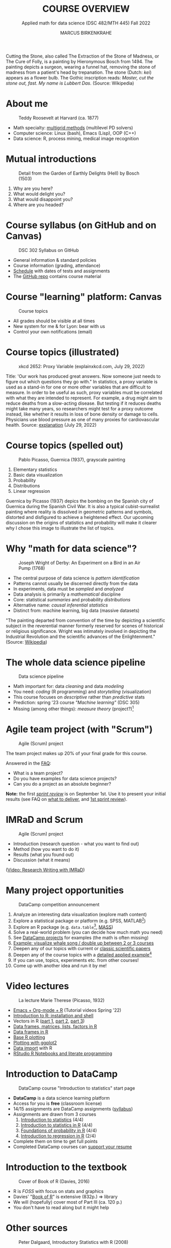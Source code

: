  #+TITLE: COURSE OVERVIEW
#+AUTHOR: MARCUS BIRKENKRAHE
#+SUBTITLE: Applied math for data science (DSC 482/MTH 445) Fall 2022
#+STARTUP:overview hideblocks indent inlineimages
#+attr_html: :width 200px
#+caption: Cutting the stone/cure of folly, Hieronymous Bosch (1494)
_[[../img/1_bosch.jpg]]_
#+begin_notes
Cutting the Stone, also called The Extraction of the Stone of Madness,
or The Cure of Folly, is a painting by Hieronymous Bosch
from 1494. The painting depicts a surgeon, wearing a funnel hat,
removing the stone of madness from a patient's head by
trepanation. The stone (Dutch: /kei/) appears as a flower bulb. The
Gothic inscription reads: /Master, cut the stone out, fast. My name is
Lubbert Das/. (Source: Wikipedia)
#+end_notes
* About me
#+attr_html: :width 300px
#+caption: Teddy Roosevelt at Harvard (ca. 1877)
[[../img/1_teddy.jpg]]

- Math specialty: [[https://www.math.hkust.edu.hk/~mamu/courses/531/tutorial_with_corrections.pdf][multigrid methods]] (multilevel PD solvers)
- Computer science: Linux (bash), Emacs (Lisp), OOP (C++)
- Data science: R, process mining, medical image recognition

* Mutual introductions
#+attr_html: :width 500px
#+caption: Detail from the Garden of Earthly Delights (Hell) by Bosch (1503)
[[../img/1_hell.png]]

1. Why are you here?
2. What would delight you?
3. What would disappoint you?
4. Where are you headed?
* Course syllabus (on GitHub and on Canvas)
#+attr_html: :width 500px
#+caption: DSC 302 Syllabus on GitHub
[[../img/1_syllabus.png]]

- General information & standard policies
- Course information (grading, attendance)
- [[https://github.com/birkenkrahe/dsmath/blob/main/org/syllabus.org#dates-and-class-schedule][Schedule]] with dates of tests and assignments
- The [[https://github.com/birkenkrahe/dsmath][GitHub repo]] contains course material

* Course "learning" platform: Canvas

#+attr_html: :width 500px
#+caption: Course topics
[[../img/1_canvas.png]]

- All grades should be visible at all times
- New system for me & for Lyon: bear with us
- Control your own notifications (email)

* Course topics (illustrated)
#+attr_html: :width 400px
#+caption: xkcd 2652: Proxy Variable (explainxkcd.com, July 29, 2022)
[[../img/1_xkcd_proxy_variable.png]]

#+begin_notes
Title: 'Our work has produced great answers. Now someone just needs to
figure out which questions they go with."  In statistics, a proxy
variable is used as a stand-in for one or more other variables that
are difficult to measure. In order to be useful as such, proxy
variables must be correlated with what they are intended to
represent. For example, a drug might aim to reduce deaths from a
slow-acting disease. But testing if it reduces deaths might take many
years, so researchers might test for a proxy outcome instead, like
whether it results in loss of bone density or damage to
cells. Physicians use blood pressure as one of many proxies for
cardiovascular health. Source: [[https://www.explainxkcd.com/wiki/index.php/2652:_Proxy_Variable][explanation]] (July 29, 2022)
#+end_notes
* Course topics (spelled out)
#+attr_html: :width 500px
#+caption: Pablo Picasso, Guernica (1937), grayscale painting
[[../img/1_guernica.png]]

1) Elementary statistics
2) Basic data visualization
3) Probability
4) Distributions
5) Linear regression

#+begin_notes
Guernica by Picasso (1937) depics the bombing on the Spanish city of
Guernica during the Spanish Civil War. It is also a typical
cubist-surrealist painting where reality is dissolved in geometric
patterns and symbols, distorted and disfigured to achieve a heightened
effect. Our upcoming discussion on the origins of statistics and
probability will make it clearer why I chose this image to illustrate
the list of topics.
#+end_notes
* Why "math for data science"?
#+attr_html: :width 500px
#+caption: Joseph Wright of Derby: An Experiment on a Bird in an Air Pump (1768)
[[../img/1_experiment.jpg]]

- The central purpose of data science is /pattern identification/
- Patterns cannot usually be discerned directly from the data
- In experiments, data must be /sampled/ and /analyzed/
- Data analysis is primarily a /mathematical/ discipline
- Core: statistical /summaries/ and probability /distributions/
- Alternative name: /causal inferential statistics/
- Distinct from: machine learning, big data (massive datasets)

#+begin_notes
"The painting departed from convention of the time by depicting a
scientific subject in the reverential manner formerly reserved for
scenes of historical or religious significance. Wright was
intimately involved in depicting the Industrial Revolution and the
scientific advances of the Enlightenment." (Source: [[https://en.wikipedia.org/wiki/An_Experiment_on_a_Bird_in_the_Air_Pump][Wikipedia]])
#+end_notes

* The whole data science pipeline
#+attr_html: :width 500px
#+caption: Data science pipeline
[[../img/1_pipeline.png]]

- Math important for: data /cleaning/ and data /modeling/
- You need: /coding/ (R programming) and /storytelling/ (visualization)
- This course focuses on /descriptive/ rather than /predictive/ stats
- Prediction: spring '23 course /"Machine learning"/ (DSC 305)
- Missing (among other things): /measure theory/ (project?)[fn:4]

* Agile team project (with "Scrum")
#+attr_html: :width 600px
#+caption: Agile (Scrum) project
[[../img/1_scrum.png]]

The team project makes up 20% of your final grade for this course.

Answered in the [[https://github.com/birkenkrahe/org/blob/master/FAQ.org][FAQ]]:
- What is a team project?
- Do you have examples for data science projects? 
- Can you do a project as an absolute beginner? 

*Note:* the first /[[https://github.com/birkenkrahe/org/blob/master/FAQ.org#what-is-a-sprint-review][sprint review]]/ is on September 1st. Use it to present
your initial results (see FAQ on [[https://github.com/birkenkrahe/org/blob/master/FAQ.org#what-do-i-need-to-deliver-at-a-sprint-review][what to deliver]], and [[https://github.com/birkenkrahe/org/blob/master/FAQ.org#what-should-we-do-in-the-first-sprint][1st sprint
review]]).

* IMRaD and Scrum
#+attr_html: :width 600px
#+caption: Agile (Scrum) project
[[../img/1_imrad.png]]

- Introduction (research question - what you want to find out)
- Method (how you want to do it)
- Results (what you found out)
- Discussion (what it means)

([[https://youtu.be/dip7UwZ3wUM][Video: Research Writing with IMRaD]])

* Many project opportunities

#+attr_html: :width 200px
#+caption: DataCamp competition announcement
[[../img/1_competition.png]]

1. Analyze an interesting data visualization (explore math content)
2. Explore a statistical package or platform (e.g. SPSS, MATLAB[fn:2])
3. Explore an R package (e.g. ~data.table~[fn:1], [[https://cran.r-project.org/web/packages/MASS/index.html][MASS]])
4. Solve a real-world problem (you can decide how much math you need)
5. See [[https://app.datacamp.com/learn/projects][DataCamp projects]] for examples (the math is often missing)
6. [[https://github.com/birkenkrahe/dviz/issues/12][Example: visualize whale song / double up between 2 or 3 courses]]
7. Deepen any of our topics with current or [[https://statmodeling.stat.columbia.edu/2014/03/31/cited-statistics-papers-ever/][classic scientific papers]]
8. Deepen any of the course topics with a [[https://www.statmethods.net/advstats/timeseries.html][detailed applied example]][fn:3]
9. If you can use, topics, experiments etc. from other courses!
10. Come up with another idea and run it by me!

* Video lectures
#+attr_html: :width 400px
#+caption: La lecture Marie Therese (Picasso, 1932)
[[../img/1_lecture.jpg]]

- [[https://www.youtube.com/playlist?list=PLwgb17bzeNygo8GU6SivwwjsQj9QabqAJ][Emacs + Org-mode + R]] (Tutorial videos Spring '22)
- [[https://www.youtube.com/playlist?list=PL6SfZh1-kWXkLa45V6JeEhNZEXvsmUR1f][Introduction to R: installation and shell]]
- Vectors in R ([[https://www.youtube.com/playlist?list=PL6SfZh1-kWXl3_YDc-8SS5EuG4h1aILHz][part 1]], [[https://www.youtube.com/playlist?list=PL6SfZh1-kWXlA2axuHdNMzhwhuEhtGtlK][part 2]], [[https://www.youtube.com/playlist?list=PL6SfZh1-kWXn0PLpr1dB8NQwkDuThwkf5][part 3]])
- [[https://www.youtube.com/playlist?list=PL6SfZh1-kWXmMY6rKe2dkUUdn41m50-n6][Data frames, matrices, lists, factors in R]]
- [[https://www.youtube.com/playlist?list=PL6SfZh1-kWXlKpHIv66nOhGAFxztXaCEd][Data frames in R]]
- [[https://www.youtube.com/playlist?list=PL6SfZh1-kWXkDVwgn2kXG13Y4SnoWDj9q][Base R plotting]]
- [[https://www.youtube.com/playlist?list=PL6SfZh1-kWXnLB9cVQQKRxtAFFDfyGw0h][Plotting with ggplot2]]
- [[https://www.youtube.com/playlist?list=PLwgb17bzeNyi9RjO0pL48am-Bk6XWol44][Data import]] with R
- [[https://www.youtube.com/playlist?list=PL6SfZh1-kWXl3RimChL59F7lKSDGA97AZ][RStudio R Notebooks and literate programming]]
* Introduction to DataCamp
#+attr_html: :width 500px
#+caption: DataCamp course "Introduction to statistics" start page
[[../img/1_datacamp.png]]

- *DataCamp* is a data science learning platform
- Access for you is *free* (classroom license)
- 14/15 assignments are DataCamp assignments ([[https://github.com/birkenkrahe/dsmath/blob/main/org/syllabus.org][syllabus]]) 
- Assignments are drawn from 3 courses
  1. [[https://app.datacamp.com/learn/courses/introduction-to-statistics][Introduction to statistics]] (4/4)
  2. [[https://app.datacamp.com/learn/courses/introduction-to-statistics-in-r][Introduction to statistics in R]] (4/4)
  3. [[https://www.datacamp.com/courses/foundations-of-probability-in-r/][Foundations of probability in R]] (4/4)
  4. [[https://app.datacamp.com/learn/courses/introduction-to-regression-in-r][Introduction to regression in R]] (2/4)
- Complete them on time to get full points
- Completed DataCamp courses can [[https://www.linkedin.com/in/birkenkrahe/][support your resume]]

* Introduction to the textbook
#+attr_html: :width 200px
#+caption: Cover of Book of R (Davies, 2016)
[[../img/1_bookofR.png]]

- R is /FOSS/ with focus on stats and graphics
- Davies' "[[https://nostarch.com/bookofr][Book of R]]" is extensive (832p.) => library
- We will (hopefully) cover most of Part III (ca. 120 p.)
- You don't have to read along but it might help

* Other sources
#+attr_html: :width 150px
#+caption: Peter Dalgaard, Introductory Statistics with R (2008)
[[../img/1_dalgaard.png]]
#+attr_html: :width 150px
#+caption: David Morin, Probability for the enthusiastic beginner (2016)
[[../img/1_morin.jpg]]
#+attr_html: :width 150px
#+caption: Norman Matloff, Probability and Statistics for Data Science (2020)x
[[../img/1_matloff.png]]

- Matloff, Probability & statistics for data science (2020) => library
- Good (free) short online tutorial for R: [[https://github.com/matloff/fasteR][Matloff's "fasteR"]]
- Beware of ideologies in science(cp. Matloff's "[[http://github.com/matloff/TidyverseSkeptic][TidyverseSceptic]]")
* Introduction to GNU Emacs + ESS + Org-mode
#+attr_html: :width 500px
#+caption: GNU Emacs start page
[[../img/1_emacs.png]]

- Emacs: self-documenting, extensible /FOSS/ text editor
- Process, file and package management (like an OS)
- /Literate programming/ environment for 43 languages
- /IDE/ for R programming and /REPL/ for interactive coding
* Literate programming
#+attr_html: :width 600px
#+caption: What is literate programming?
[[../img/1_litprog.png]]

Source: "[[https://docs.google.com/presentation/d/1wA7sb41EjV6GP3oBEFsOiYnoe29WILtLJR2sHSfr6Fs/edit?usp=sharing][Teaching data science with hacker tools]]" (2022)

- Common practice among data scientists
- /Paradigm/ behind interactive computing notebooks
- Useful when learning any programming language
* Home assignments

There are 15 programming assignments altogether = 10 points each, or
30% of your final grade.

1) [[https://lyon.instructure.com/courses/568/assignments/1436][Complete the Emacs on-board tutorial]] and upload an edited copy to
   Canvas by Thursday, 25 August at 8 am (ca. 60 min).

   + Get comfortable with Emacs keyboard bindings
   + Learn how to create, view, edit, save files
   + Learn how to insert a time stamp automatically

2) Register with DataCamp and complete the DataCamp chapter "Summary
   statistics" from the course "[[https://app.datacamp.com/learn/courses/introduction-to-statistics][Introduction to statistics]]" by Tuesday,
   30 August at 8 am.
   + Motivating summary statistics
   + Mean, median, standard deviation
   + Interpretation of statistical summaries

* Tests (not graded)
#+attr_html: :width 500px
#+caption: Start page of the entry quiz on Canvas
[[../img/1_entry_quiz.png]]

- Tests have to be completed online, are timed, and have a deadline;
  after the deadline, you can play them an unlimited number of times
- There will be a revision quiz on Canvas every week, consisting of
  5-10 multiple choice, matching and true/false questions.
- A subset of the test questions will form the *final exam* (20% of your
  final grade) - we will practice in the last week before the exam.

* Glossary

| TERM           | MEANING                                |
|----------------+----------------------------------------|
| Proxy variable | Observable stand-in for the real thing |
| Enlightenment  | 17th/18th century cultural movement    |
| Command line   | aka terminal/shell to talk to the OS   |
| Emacs          | GNU self-extensible text editor        |
| FOSS           | Free and Open Source Software          |
| GitHub         | Software development platform          |
| Git            | Version control software               |
| GNU            | GNU's not Unix                         |
| IDE            | Integrated Development Environment     |
| "Literate      |                                        |
| Programming"   | Story + code => source code + doc      |
| Paradigm       | A standard way of looking at things    |
| R              | FOSS statistical programming language  |
| REPL           | Read-Eval-Print-Loop                   |
| Repo           | Code repository                        |
| "Tidyverse"    | Popular R package bundle               |
| Scrum          | Agile project management method        |
| Sprint review  | Period to complete a prototype         |
| Prototype      | Intermediate (not perfect) solution    |

* References

- Davies T D (2016). The Book of R. [[https://nostarch.com/bookofr][NoStarch Press]].
- Dalgaard P (2008). Introductory Statistics with R. [[https://link.springer.com/book/10.1007/978-0-387-79054-1][Springer]].
- Matloff N (2020). Probability and stats for data science. [[https://www.routledge.com/Probability-and-Statistics-for-Data-Science-Math--R--Data/Matloff/p/book/9781138393295][CRC Press]].
- Matloff N (2022). fasteR: fast Lane to Learning R! [[https://github.com/matloff/fasteR][Github]].
- Morin D (2016). Probability For the Enthusiastic Beginner. [[https://scholar.harvard.edu/david-morin/probability][Harvard]].

* Footnotes

[fn:4]A measure assigns a probability to sets of events where each
individual event has zero probability so that expectations for
continuous random variables can be defined. [[https://youtu.be/Q9KOeP-nrYQ][This mini lecture]]
(Lawrence, 2012) from an advanced probability seminar addresses
answers the question why measure theory is needed here. 

[fn:3][[https://www.statmethods.net/advstats/timeseries.html][Time series]] is the example featured here, with important
applications in environmental science, finance, portfolio analysis

[fn:2]Both of these are commercial, but there are other languages and
platforms, e.g. Tableau (also featured on DataCamp), or GNU Octave.

[fn:1]This is a great package whose abilities will remind those of you
with SQL knowledge of the database course. To learn more about it, the
[[https://app.datacamp.com/learn/courses/data-manipulation-with-datatable-in-r][DataCamp course]] is a good starting point.
